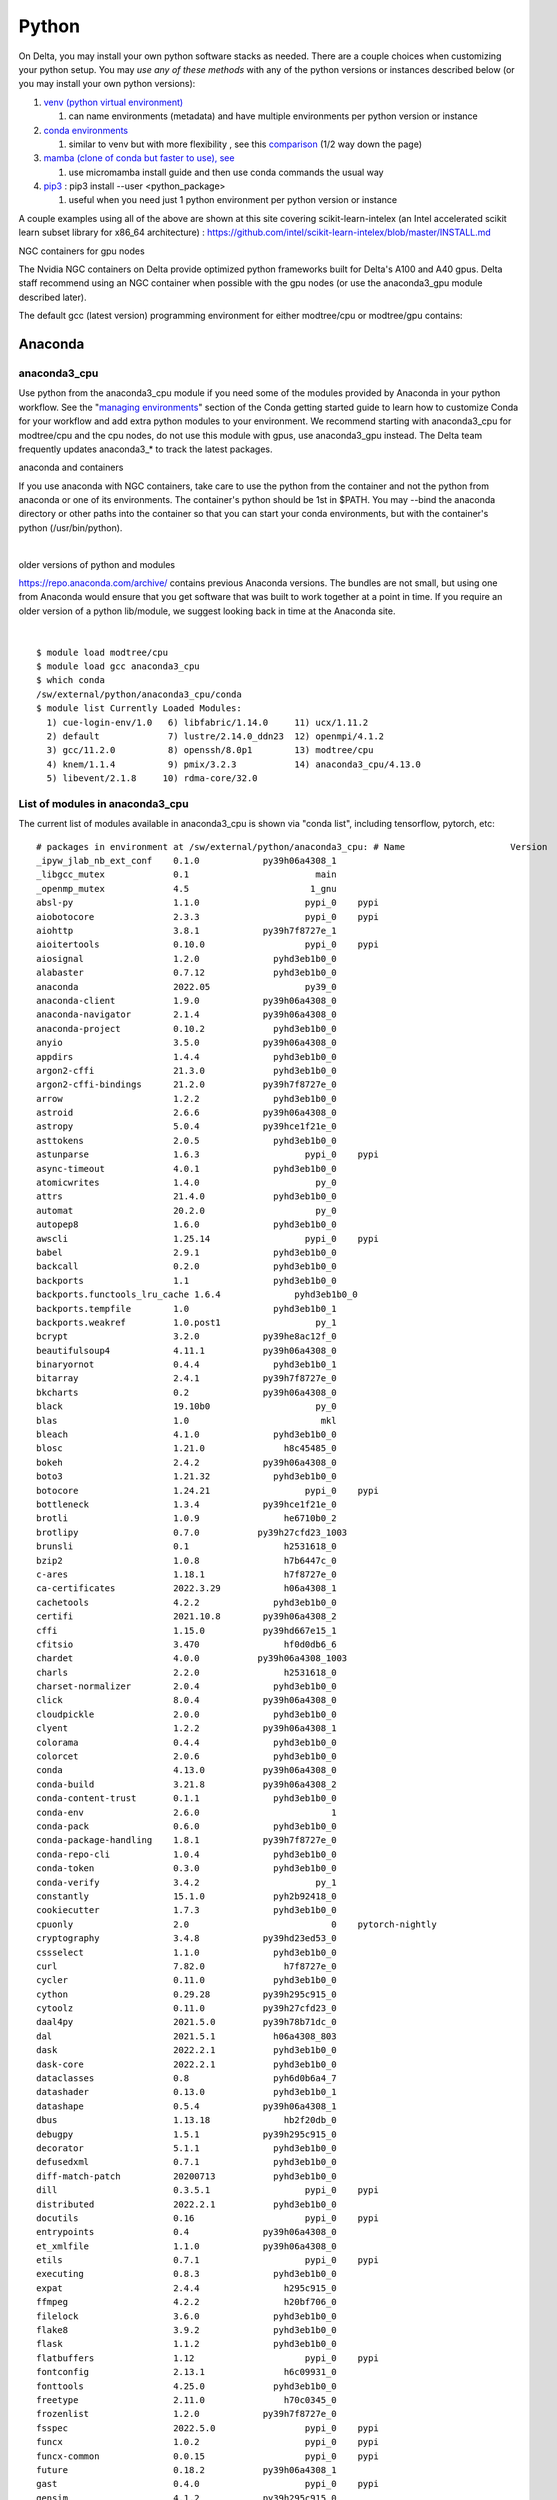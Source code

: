 Python
==========

On Delta, you may install your own python software stacks as needed.
There are a couple choices when customizing your python setup. You may
*use any of these methods* with any of the python versions or instances
described below (or you may install your own python versions):

#. `venv (python virtual
   environment) <https://docs.python.org/3/library/venv.html>`__

   #. can name environments (metadata) and have multiple environments
      per python version or instance

#. `conda
   environments <https://docs.conda.io/projects/conda/en/latest/user-guide/tasks/manage-environments.html>`__

   #. similar to venv but with more flexibility , see this
      `comparison <https://docs.conda.io/projects/conda/en/latest/user-guide/concepts/environments.html>`__
      (1/2 way down the page)
      
#. `mamba (clone of conda but faster to use), see 
   <https://mamba.readthedocs.io/en/latest/user_guide/micromamba.html>`__
   
   #. use micromamba install guide and then use conda commands the usual way

#. `pip3 <https://docs.python.org/3/installing/index.html>`__ : pip3
   install --user <python_package>

   #. useful when you need just 1 python environment per python version
      or instance

A couple examples using all of the above are shown at this site covering
scikit-learn-intelex (an Intel accelerated scikit learn subset library
for x86_64 architecture) :
https://github.com/intel/scikit-learn-intelex/blob/master/INSTALL.md

NGC containers for gpu nodes

The Nvidia NGC containers on Delta provide optimized python frameworks
built for Delta's A100 and A40 gpus. Delta staff recommend using an NGC
container when possible with the gpu nodes (or use the anaconda3_gpu
module described later).

The default gcc (latest version) programming environment for either
modtree/cpu or modtree/gpu contains:

Anaconda
~~~~~~~~

anaconda3_cpu
^^^^^^^^^^^^^

Use python from the anaconda3_cpu module if you need some of the modules
provided by Anaconda in your python workflow. See the "`managing
environments <https://docs.conda.io/projects/conda/en/latest/user-guide/getting-started.html#managing-environments>`__"
section of the Conda getting started guide to learn how to customize
Conda for your workflow and add extra python modules to your
environment. We recommend starting with anaconda3_cpu for modtree/cpu
and the cpu nodes, do not use this module with gpus, use anaconda3_gpu
instead. The Delta team frequently updates anaconda3_\* to track the
latest packages.

anaconda and containers

If you use anaconda with NGC containers, take care to use the python
from the container and not the python from anaconda or one of its
environments. The container's python should be 1st in $PATH. You may
--bind the anaconda directory or other paths into the container so that
you can start your conda environments, but with the container's python
(/usr/bin/python).

| 

older versions of python and modules

https://repo.anaconda.com/archive/ contains previous Anaconda versions.
The bundles are not small, but using one from Anaconda would ensure that
you get software that was built to work together at a point in time. If
you require an older version of a python lib/module, we suggest looking
back in time at the Anaconda site.

| 

::

   $ module load modtree/cpu
   $ module load gcc anaconda3_cpu
   $ which conda
   /sw/external/python/anaconda3_cpu/conda
   $ module list Currently Loaded Modules:
     1) cue-login-env/1.0   6) libfabric/1.14.0     11) ucx/1.11.2
     2) default             7) lustre/2.14.0_ddn23  12) openmpi/4.1.2
     3) gcc/11.2.0          8) openssh/8.0p1        13) modtree/cpu
     4) knem/1.1.4          9) pmix/3.2.3           14) anaconda3_cpu/4.13.0
     5) libevent/2.1.8     10) rdma-core/32.0

List of modules in anaconda3_cpu
^^^^^^^^^^^^^^^^^^^^^^^^^^^^^^^^

The current list of modules available in anaconda3_cpu is shown via
"conda list", including tensorflow, pytorch, etc:

::

   # packages in environment at /sw/external/python/anaconda3_cpu: # Name                    Version                   Build  Channel
   _ipyw_jlab_nb_ext_conf    0.1.0            py39h06a4308_1
   _libgcc_mutex             0.1                        main
   _openmp_mutex             4.5                       1_gnu
   absl-py                   1.1.0                    pypi_0    pypi
   aiobotocore               2.3.3                    pypi_0    pypi
   aiohttp                   3.8.1            py39h7f8727e_1
   aioitertools              0.10.0                   pypi_0    pypi
   aiosignal                 1.2.0              pyhd3eb1b0_0
   alabaster                 0.7.12             pyhd3eb1b0_0
   anaconda                  2022.05                  py39_0
   anaconda-client           1.9.0            py39h06a4308_0
   anaconda-navigator        2.1.4            py39h06a4308_0
   anaconda-project          0.10.2             pyhd3eb1b0_0
   anyio                     3.5.0            py39h06a4308_0
   appdirs                   1.4.4              pyhd3eb1b0_0
   argon2-cffi               21.3.0             pyhd3eb1b0_0
   argon2-cffi-bindings      21.2.0           py39h7f8727e_0
   arrow                     1.2.2              pyhd3eb1b0_0
   astroid                   2.6.6            py39h06a4308_0
   astropy                   5.0.4            py39hce1f21e_0
   asttokens                 2.0.5              pyhd3eb1b0_0
   astunparse                1.6.3                    pypi_0    pypi
   async-timeout             4.0.1              pyhd3eb1b0_0
   atomicwrites              1.4.0                      py_0
   attrs                     21.4.0             pyhd3eb1b0_0
   automat                   20.2.0                     py_0
   autopep8                  1.6.0              pyhd3eb1b0_0
   awscli                    1.25.14                  pypi_0    pypi
   babel                     2.9.1              pyhd3eb1b0_0
   backcall                  0.2.0              pyhd3eb1b0_0
   backports                 1.1                pyhd3eb1b0_0
   backports.functools_lru_cache 1.6.4              pyhd3eb1b0_0
   backports.tempfile        1.0                pyhd3eb1b0_1
   backports.weakref         1.0.post1                  py_1
   bcrypt                    3.2.0            py39he8ac12f_0
   beautifulsoup4            4.11.1           py39h06a4308_0
   binaryornot               0.4.4              pyhd3eb1b0_1
   bitarray                  2.4.1            py39h7f8727e_0
   bkcharts                  0.2              py39h06a4308_0
   black                     19.10b0                    py_0
   blas                      1.0                         mkl
   bleach                    4.1.0              pyhd3eb1b0_0
   blosc                     1.21.0               h8c45485_0
   bokeh                     2.4.2            py39h06a4308_0
   boto3                     1.21.32            pyhd3eb1b0_0
   botocore                  1.24.21                  pypi_0    pypi
   bottleneck                1.3.4            py39hce1f21e_0
   brotli                    1.0.9                he6710b0_2
   brotlipy                  0.7.0           py39h27cfd23_1003
   brunsli                   0.1                  h2531618_0
   bzip2                     1.0.8                h7b6447c_0
   c-ares                    1.18.1               h7f8727e_0
   ca-certificates           2022.3.29            h06a4308_1
   cachetools                4.2.2              pyhd3eb1b0_0
   certifi                   2021.10.8        py39h06a4308_2
   cffi                      1.15.0           py39hd667e15_1
   cfitsio                   3.470                hf0d0db6_6
   chardet                   4.0.0           py39h06a4308_1003
   charls                    2.2.0                h2531618_0
   charset-normalizer        2.0.4              pyhd3eb1b0_0
   click                     8.0.4            py39h06a4308_0
   cloudpickle               2.0.0              pyhd3eb1b0_0
   clyent                    1.2.2            py39h06a4308_1
   colorama                  0.4.4              pyhd3eb1b0_0
   colorcet                  2.0.6              pyhd3eb1b0_0
   conda                     4.13.0           py39h06a4308_0
   conda-build               3.21.8           py39h06a4308_2
   conda-content-trust       0.1.1              pyhd3eb1b0_0
   conda-env                 2.6.0                         1
   conda-pack                0.6.0              pyhd3eb1b0_0
   conda-package-handling    1.8.1            py39h7f8727e_0
   conda-repo-cli            1.0.4              pyhd3eb1b0_0
   conda-token               0.3.0              pyhd3eb1b0_0
   conda-verify              3.4.2                      py_1
   constantly                15.1.0             pyh2b92418_0
   cookiecutter              1.7.3              pyhd3eb1b0_0
   cpuonly                   2.0                           0    pytorch-nightly
   cryptography              3.4.8            py39hd23ed53_0
   cssselect                 1.1.0              pyhd3eb1b0_0
   curl                      7.82.0               h7f8727e_0
   cycler                    0.11.0             pyhd3eb1b0_0
   cython                    0.29.28          py39h295c915_0
   cytoolz                   0.11.0           py39h27cfd23_0
   daal4py                   2021.5.0         py39h78b71dc_0
   dal                       2021.5.1           h06a4308_803
   dask                      2022.2.1           pyhd3eb1b0_0
   dask-core                 2022.2.1           pyhd3eb1b0_0
   dataclasses               0.8                pyh6d0b6a4_7
   datashader                0.13.0             pyhd3eb1b0_1
   datashape                 0.5.4            py39h06a4308_1
   dbus                      1.13.18              hb2f20db_0
   debugpy                   1.5.1            py39h295c915_0
   decorator                 5.1.1              pyhd3eb1b0_0
   defusedxml                0.7.1              pyhd3eb1b0_0
   diff-match-patch          20200713           pyhd3eb1b0_0
   dill                      0.3.5.1                  pypi_0    pypi
   distributed               2022.2.1           pyhd3eb1b0_0
   docutils                  0.16                     pypi_0    pypi
   entrypoints               0.4              py39h06a4308_0
   et_xmlfile                1.1.0            py39h06a4308_0
   etils                     0.7.1                    pypi_0    pypi
   executing                 0.8.3              pyhd3eb1b0_0
   expat                     2.4.4                h295c915_0
   ffmpeg                    4.2.2                h20bf706_0
   filelock                  3.6.0              pyhd3eb1b0_0
   flake8                    3.9.2              pyhd3eb1b0_0
   flask                     1.1.2              pyhd3eb1b0_0
   flatbuffers               1.12                     pypi_0    pypi
   fontconfig                2.13.1               h6c09931_0
   fonttools                 4.25.0             pyhd3eb1b0_0
   freetype                  2.11.0               h70c0345_0
   frozenlist                1.2.0            py39h7f8727e_0
   fsspec                    2022.5.0                 pypi_0    pypi
   funcx                     1.0.2                    pypi_0    pypi
   funcx-common              0.0.15                   pypi_0    pypi
   future                    0.18.2           py39h06a4308_1
   gast                      0.4.0                    pypi_0    pypi
   gensim                    4.1.2            py39h295c915_0
   giflib                    5.2.1                h7b6447c_0
   glib                      2.69.1               h4ff587b_1
   glob2                     0.7                pyhd3eb1b0_0
   globus-cli                3.8.0                    pypi_0    pypi
   globus-sdk                3.11.0                   pypi_0    pypi
   gmp                       6.2.1                h2531618_2
   gmpy2                     2.1.2            py39heeb90bb_0
   gnutls                    3.6.15               he1e5248_0
   google-api-core           1.25.1             pyhd3eb1b0_0
   google-auth               1.33.0             pyhd3eb1b0_0
   google-auth-oauthlib      0.4.6                    pypi_0    pypi
   google-cloud-core         1.7.1              pyhd3eb1b0_0
   google-cloud-storage      1.31.0                     py_0
   google-crc32c             1.1.2            py39h27cfd23_0
   google-pasta              0.2.0                    pypi_0    pypi
   google-resumable-media    1.3.1              pyhd3eb1b0_1
   googleapis-common-protos  1.53.0           py39h06a4308_0
   greenlet                  1.1.1            py39h295c915_0
   grpcio                    1.42.0           py39hce63b2e_0
   gst-plugins-base          1.14.0               h8213a91_2
   gstreamer                 1.14.0               h28cd5cc_2
   gviz-api                  1.10.0                   pypi_0    pypi
   h5py                      3.6.0            py39ha0f2276_0
   hdf5                      1.10.6               hb1b8bf9_0
   heapdict                  1.0.1              pyhd3eb1b0_0
   holoviews                 1.14.8             pyhd3eb1b0_0
   hvplot                    0.7.3              pyhd3eb1b0_1
   hyperlink                 21.0.0             pyhd3eb1b0_0
   icu                       58.2                 he6710b0_3
   idna                      3.3                pyhd3eb1b0_0
   imagecodecs               2021.8.26        py39h4cda21f_0
   imageio                   2.9.0              pyhd3eb1b0_0
   imagesize                 1.3.0              pyhd3eb1b0_0
   importlib-metadata        4.11.3           py39h06a4308_0
   importlib-resources       5.9.0                    pypi_0    pypi
   importlib_metadata        4.11.3               hd3eb1b0_0
   incremental               21.3.0             pyhd3eb1b0_0
   inflection                0.5.1            py39h06a4308_0
   iniconfig                 1.1.1              pyhd3eb1b0_0
   intake                    0.6.5              pyhd3eb1b0_0
   intel-openmp              2021.4.0          h06a4308_3561
   intervaltree              3.1.0              pyhd3eb1b0_0
   ipykernel                 6.9.1            py39h06a4308_0
   ipython                   8.2.0            py39h06a4308_0
   ipython_genutils          0.2.0              pyhd3eb1b0_1
   ipywidgets                7.6.5              pyhd3eb1b0_1
   isort                     5.9.3              pyhd3eb1b0_0
   itemadapter               0.3.0              pyhd3eb1b0_0
   itemloaders               1.0.4              pyhd3eb1b0_1
   itsdangerous              2.0.1              pyhd3eb1b0_0
   jax                       0.3.16                   pypi_0    pypi
   jaxlib                    0.3.15                   pypi_0    pypi
   jdcal                     1.4.1              pyhd3eb1b0_0
   jedi                      0.18.1           py39h06a4308_1
   jeepney                   0.7.1              pyhd3eb1b0_0
   jinja2                    2.11.3             pyhd3eb1b0_0
   jinja2-time               0.2.0              pyhd3eb1b0_3
   jmespath                  0.10.0             pyhd3eb1b0_0
   joblib                    1.1.0              pyhd3eb1b0_0
   jpeg                      9e                   h7f8727e_0
   jq                        1.6               h27cfd23_1000
   json5                     0.9.6              pyhd3eb1b0_0
   jsonschema                4.4.0            py39h06a4308_0
   jupyter                   1.0.0            py39h06a4308_7
   jupyter_client            6.1.12             pyhd3eb1b0_0
   jupyter_console           6.4.0              pyhd3eb1b0_0
   jupyter_core              4.9.2            py39h06a4308_0
   jupyter_server            1.13.5             pyhd3eb1b0_0
   jupyterlab                3.3.2              pyhd3eb1b0_0
   jupyterlab_pygments       0.1.2                      py_0
   jupyterlab_server         2.10.3             pyhd3eb1b0_1
   jupyterlab_widgets        1.0.0              pyhd3eb1b0_1
   jxrlib                    1.1                  h7b6447c_2
   keras                     2.9.0                    pypi_0    pypi
   keras-preprocessing       1.1.2                    pypi_0    pypi
   keyring                   23.4.0           py39h06a4308_0
   kiwisolver                1.3.2            py39h295c915_0
   krb5                      1.19.2               hac12032_0
   lame                      3.100                h7b6447c_0
   lazy-object-proxy         1.6.0            py39h27cfd23_0
   lcms2                     2.12                 h3be6417_0
   ld_impl_linux-64          2.35.1               h7274673_9
   lerc                      3.0                  h295c915_0
   libaec                    1.0.4                he6710b0_1
   libarchive                3.4.2                h62408e4_0
   libclang                  14.0.1                   pypi_0    pypi
   libcrc32c                 1.1.1                he6710b0_2
   libcurl                   7.82.0               h0b77cf5_0
   libdeflate                1.8                  h7f8727e_5
   libedit                   3.1.20210910         h7f8727e_0
   libev                     4.33                 h7f8727e_1
   libffi                    3.3                  he6710b0_2
   libgcc-ng                 9.3.0               h5101ec6_17
   libgfortran-ng            7.5.0               ha8ba4b0_17
   libgfortran4              7.5.0               ha8ba4b0_17
   libgomp                   9.3.0               h5101ec6_17
   libidn2                   2.3.2                h7f8727e_0
   liblief                   0.11.5               h295c915_1
   libllvm11                 11.1.0               h3826bc1_1
   libnghttp2                1.46.0               hce63b2e_0
   libopus                   1.3.1                h7b6447c_0
   libpng                    1.6.37               hbc83047_0
   libprotobuf               3.19.1               h4ff587b_0
   libsodium                 1.0.18               h7b6447c_0
   libspatialindex           1.9.3                h2531618_0
   libssh2                   1.10.0               h8f2d780_0
   libstdcxx-ng              9.3.0               hd4cf53a_17
   libtasn1                  4.16.0               h27cfd23_0
   libtiff                   4.2.0                h85742a9_0
   libunistring              0.9.10               h27cfd23_0
   libuuid                   1.0.3                h7f8727e_2
   libvpx                    1.7.0                h439df22_0
   libwebp                   1.2.2                h55f646e_0
   libwebp-base              1.2.2                h7f8727e_0
   libxcb                    1.14                 h7b6447c_0
   libxml2                   2.9.12               h03d6c58_0
   libxslt                   1.1.34               hc22bd24_0
   libzopfli                 1.0.3                he6710b0_0
   llvmlite                  0.38.0           py39h4ff587b_0
   locket                    0.2.1            py39h06a4308_2
   lxml                      4.8.0            py39h1f438cf_0
   lz4-c                     1.9.3                h295c915_1
   lzo                       2.10                 h7b6447c_2
   markdown                  3.3.4            py39h06a4308_0
   markupsafe                2.0.1            py39h27cfd23_0
   matplotlib                3.5.1            py39h06a4308_1
   matplotlib-base           3.5.1            py39ha18d171_1
   matplotlib-inline         0.1.2              pyhd3eb1b0_2
   mccabe                    0.6.1            py39h06a4308_1
   mistune                   0.8.4           py39h27cfd23_1000
   mkl                       2021.4.0           h06a4308_640
   mkl-service               2.4.0            py39h7f8727e_0
   mkl_fft                   1.3.1            py39hd3c417c_0
   mkl_random                1.2.2            py39h51133e4_0
   mock                      4.0.3              pyhd3eb1b0_0
   mpc                       1.1.0                h10f8cd9_1
   mpfr                      4.0.2                hb69a4c5_1
   mpi                       1.0                       mpich
   mpich                     3.3.2                hc856adb_0
   mpmath                    1.2.1            py39h06a4308_0
   msgpack-python            1.0.2            py39hff7bd54_1
   multidict                 5.2.0            py39h7f8727e_2
   multipledispatch          0.6.0            py39h06a4308_0
   munkres                   1.1.4                      py_0
   mypy_extensions           0.4.3            py39h06a4308_1
   navigator-updater         0.2.1                    py39_1
   nbclassic                 0.3.5              pyhd3eb1b0_0
   nbclient                  0.5.13           py39h06a4308_0
   nbconvert                 6.4.4            py39h06a4308_0
   nbformat                  5.3.0            py39h06a4308_0
   ncurses                   6.3                  h7f8727e_2
   nest-asyncio              1.5.5            py39h06a4308_0
   nettle                    3.7.3                hbbd107a_1
   networkx                  2.7.1              pyhd3eb1b0_0
   nltk                      3.7                pyhd3eb1b0_0
   nose                      1.3.7           pyhd3eb1b0_1008
   notebook                  6.4.8            py39h06a4308_0
   numba                     0.55.1           py39h51133e4_0
   numexpr                   2.8.1            py39h6abb31d_0
   numpy                     1.21.5           py39he7a7128_1
   numpy-base                1.21.5           py39hf524024_1
   numpydoc                  1.2                pyhd3eb1b0_0
   oauthlib                  3.2.0                    pypi_0    pypi
   olefile                   0.46               pyhd3eb1b0_0
   oniguruma                 6.9.7.1              h27cfd23_0
   openh264                  2.1.1                h4ff587b_0
   openjpeg                  2.4.0                h3ad879b_0
   openpyxl                  3.0.9              pyhd3eb1b0_0
   openssl                   1.1.1n               h7f8727e_0
   opt-einsum                3.3.0                    pypi_0    pypi
   packaging                 21.3               pyhd3eb1b0_0
   pandas                    1.4.2            py39h295c915_0
   pandocfilters             1.5.0              pyhd3eb1b0_0
   panel                     0.13.0           py39h06a4308_0
   param                     1.12.0             pyhd3eb1b0_0
   parsel                    1.6.0            py39h06a4308_0
   parso                     0.8.3              pyhd3eb1b0_0
   partd                     1.2.0              pyhd3eb1b0_1
   patchelf                  0.13                 h295c915_0
   pathspec                  0.7.0                      py_0
   patsy                     0.5.2            py39h06a4308_1
   pcre                      8.45                 h295c915_0
   pep8                      1.7.1            py39h06a4308_0
   pexpect                   4.8.0              pyhd3eb1b0_3
   pickleshare               0.7.5           pyhd3eb1b0_1003
   pillow                    9.0.1            py39h22f2fdc_0
   pip                       21.2.4           py39h06a4308_0
   pkginfo                   1.8.2              pyhd3eb1b0_0
   plotly                    5.6.0              pyhd3eb1b0_0
   pluggy                    1.0.0            py39h06a4308_1
   poyo                      0.5.0              pyhd3eb1b0_0
   prometheus_client         0.13.1             pyhd3eb1b0_0
   prompt-toolkit            3.0.20             pyhd3eb1b0_0
   prompt_toolkit            3.0.20               hd3eb1b0_0
   protego                   0.1.16                     py_0
   protobuf                  3.19.1           py39h295c915_0
   psutil                    5.8.0            py39h27cfd23_1
   ptyprocess                0.7.0              pyhd3eb1b0_2
   pure_eval                 0.2.2              pyhd3eb1b0_0
   py                        1.11.0             pyhd3eb1b0_0
   py-lief                   0.11.5           py39h295c915_1
   pyasn1                    0.4.8              pyhd3eb1b0_0
   pyasn1-modules            0.2.8                      py_0
   pycodestyle               2.7.0              pyhd3eb1b0_0
   pycosat                   0.6.3            py39h27cfd23_0
   pycparser                 2.21               pyhd3eb1b0_0
   pyct                      0.4.6            py39h06a4308_0
   pycurl                    7.44.1           py39h8f2d780_1
   pydantic                  1.10.2                   pypi_0    pypi
   pydispatcher              2.0.5            py39h06a4308_2
   pydocstyle                6.1.1              pyhd3eb1b0_0
   pyerfa                    2.0.0            py39h27cfd23_0
   pyflakes                  2.3.1              pyhd3eb1b0_0
   pygments                  2.11.2             pyhd3eb1b0_0
   pyhamcrest                2.0.2              pyhd3eb1b0_2
   pyjwt                     2.1.0            py39h06a4308_0
   pylint                    2.9.6            py39h06a4308_1
   pyls-spyder               0.4.0              pyhd3eb1b0_0
   pyodbc                    4.0.32           py39h295c915_1
   pyopenssl                 21.0.0             pyhd3eb1b0_1
   pyparsing                 3.0.4              pyhd3eb1b0_0
   pyqt                      5.9.2            py39h2531618_6
   pyrsistent                0.18.0           py39heee7806_0
   pysocks                   1.7.1            py39h06a4308_0
   pytables                  3.6.1            py39h77479fe_1
   pytest                    7.1.1            py39h06a4308_0
   python                    3.9.12               h12debd9_0
   python-dateutil           2.8.2              pyhd3eb1b0_0
   python-fastjsonschema     2.15.1             pyhd3eb1b0_0
   python-libarchive-c       2.9                pyhd3eb1b0_1
   python-lsp-black          1.0.0              pyhd3eb1b0_0
   python-lsp-jsonrpc        1.0.0              pyhd3eb1b0_0
   python-lsp-server         1.2.4              pyhd3eb1b0_0
   python-slugify            5.0.2              pyhd3eb1b0_0
   python-snappy             0.6.0            py39h2531618_3
   pytorch                   1.13.0.dev20220620     py3.9_cpu_0    pytorch-nightly
   pytorch-mutex             1.0                         cpu    pytorch-nightly
   pytz                      2021.3             pyhd3eb1b0_0
   pyviz_comms               2.0.2              pyhd3eb1b0_0
   pywavelets                1.3.0            py39h7f8727e_0
   pyxdg                     0.27               pyhd3eb1b0_0
   pyyaml                    5.4.1                    pypi_0    pypi
   pyzmq                     22.3.0           py39h295c915_2
   qdarkstyle                3.0.2              pyhd3eb1b0_0
   qstylizer                 0.1.10             pyhd3eb1b0_0
   qt                        5.9.7                h5867ecd_1
   qtawesome                 1.0.3              pyhd3eb1b0_0
   qtconsole                 5.3.0              pyhd3eb1b0_0
   qtpy                      2.0.1              pyhd3eb1b0_0
   queuelib                  1.5.0            py39h06a4308_0
   readline                  8.1.2                h7f8727e_1
   regex                     2022.3.15        py39h7f8727e_0
   requests                  2.27.1             pyhd3eb1b0_0
   requests-file             1.5.1              pyhd3eb1b0_0
   requests-oauthlib         1.3.1                    pypi_0    pypi
   ripgrep                   12.1.1                        0
   rope                      0.22.0             pyhd3eb1b0_0
   rsa                       4.7.2              pyhd3eb1b0_1
   rtree                     0.9.7            py39h06a4308_1
   ruamel_yaml               0.15.100         py39h27cfd23_0
   s3fs                      2022.5.0                 pypi_0    pypi
   s3transfer                0.6.0                    pypi_0    pypi
   scikit-image              0.19.2           py39h51133e4_0
   scikit-learn              1.0.2            py39h51133e4_1
   scikit-learn-intelex      2021.5.0         py39h06a4308_0
   scipy                     1.7.3            py39hc147768_0
   scrapy                    2.6.1            py39h06a4308_0
   seaborn                   0.11.2             pyhd3eb1b0_0
   secretstorage             3.3.1            py39h06a4308_0
   send2trash                1.8.0              pyhd3eb1b0_1
   service_identity          18.1.0             pyhd3eb1b0_1
   setuptools                61.2.0           py39h06a4308_0
   sip                       4.19.13          py39h295c915_0
   six                       1.16.0             pyhd3eb1b0_1
   smart_open                5.1.0              pyhd3eb1b0_0
   snappy                    1.1.9                h295c915_0
   sniffio                   1.2.0            py39h06a4308_1
   snowballstemmer           2.2.0              pyhd3eb1b0_0
   sortedcollections         2.1.0              pyhd3eb1b0_0
   sortedcontainers          2.4.0              pyhd3eb1b0_0
   soupsieve                 2.3.1              pyhd3eb1b0_0
   sphinx                    4.4.0              pyhd3eb1b0_0
   sphinxcontrib-applehelp   1.0.2              pyhd3eb1b0_0
   sphinxcontrib-devhelp     1.0.2              pyhd3eb1b0_0
   sphinxcontrib-htmlhelp    2.0.0              pyhd3eb1b0_0
   sphinxcontrib-jsmath      1.0.1              pyhd3eb1b0_0
   sphinxcontrib-qthelp      1.0.3              pyhd3eb1b0_0
   sphinxcontrib-serializinghtml 1.1.5              pyhd3eb1b0_0
   spyder                    5.1.5            py39h06a4308_1
   spyder-kernels            2.1.3            py39h06a4308_0
   sqlalchemy                1.4.32           py39h7f8727e_0
   sqlite                    3.38.2               hc218d9a_0
   stack_data                0.2.0              pyhd3eb1b0_0
   statsmodels               0.13.2           py39h7f8727e_0
   sympy                     1.10.1           py39h06a4308_0
   tabulate                  0.8.9            py39h06a4308_0
   tbb                       2021.5.0             hd09550d_0
   tbb4py                    2021.5.0         py39hd09550d_0
   tblib                     1.7.0              pyhd3eb1b0_0
   tenacity                  8.0.1            py39h06a4308_0
   tensorboard               2.9.1                    pypi_0    pypi
   tensorboard-data-server   0.6.1                    pypi_0    pypi
   tensorboard-plugin-profile 2.8.0                    pypi_0    pypi
   tensorboard-plugin-wit    1.8.1                    pypi_0    pypi
   tensorflow                2.9.1                    pypi_0    pypi
   tensorflow-estimator      2.9.0                    pypi_0    pypi
   tensorflow-io-gcs-filesystem 0.26.0                   pypi_0    pypi
   termcolor                 1.1.0                    pypi_0    pypi
   terminado                 0.13.1           py39h06a4308_0
   testpath                  0.5.0              pyhd3eb1b0_0
   text-unidecode            1.3                pyhd3eb1b0_0
   textdistance              4.2.1              pyhd3eb1b0_0
   threadpoolctl             2.2.0              pyh0d69192_0
   three-merge               0.1.1              pyhd3eb1b0_0
   tifffile                  2021.7.2           pyhd3eb1b0_2
   tinycss                   0.4             pyhd3eb1b0_1002
   tk                        8.6.11               h1ccaba5_0
   tldextract                3.2.0              pyhd3eb1b0_0
   toml                      0.10.2             pyhd3eb1b0_0
   tomli                     1.2.2              pyhd3eb1b0_0
   toolz                     0.11.2             pyhd3eb1b0_0
   torchaudio                0.13.0.dev20220621        py39_cpu    pytorch-nightly
   torchvision               0.14.0.dev20220621        py39_cpu    pytorch-nightly
   tornado                   6.1              py39h27cfd23_0
   tqdm                      4.64.0           py39h06a4308_0
   traitlets                 5.1.1              pyhd3eb1b0_0
   twisted                   22.2.0           py39h7f8727e_0
   typed-ast                 1.4.3            py39h7f8727e_1
   typing-extensions         4.1.1                hd3eb1b0_0
   typing_extensions         4.1.1              pyh06a4308_0
   tzdata                    2022a                hda174b7_0
   ujson                     5.1.0            py39h295c915_0
   unidecode                 1.2.0              pyhd3eb1b0_0
   unixodbc                  2.3.9                h7b6447c_0
   urllib3                   1.26.9           py39h06a4308_0
   w3lib                     1.21.0             pyhd3eb1b0_0
   watchdog                  2.1.6            py39h06a4308_0
   wcwidth                   0.2.5              pyhd3eb1b0_0
   webencodings              0.5.1            py39h06a4308_1
   websocket-client          0.58.0           py39h06a4308_4
   websockets                10.3                     pypi_0    pypi
   werkzeug                  2.0.3              pyhd3eb1b0_0
   wget                      1.21.3               h0b77cf5_0
   wheel                     0.37.1             pyhd3eb1b0_0
   widgetsnbextension        3.5.2            py39h06a4308_0
   wrapt                     1.12.1           py39he8ac12f_1
   wurlitzer                 3.0.2            py39h06a4308_0
   x264                      1!157.20191217       h7b6447c_0
   xarray                    0.20.1             pyhd3eb1b0_1
   xlrd                      2.0.1              pyhd3eb1b0_0
   xlsxwriter                3.0.3              pyhd3eb1b0_0
   xz                        5.2.5                h7b6447c_0
   yaml                      0.2.5                h7b6447c_0
   yapf                      0.31.0             pyhd3eb1b0_0
   yarl                      1.6.3            py39h27cfd23_0
   zeromq                    4.3.4                h2531618_0
   zfp                       0.5.5                h295c915_6
   zict                      2.0.0              pyhd3eb1b0_0
   zipp                      3.7.0              pyhd3eb1b0_0
   zlib                      1.2.12               h7f8727e_2
   zope                      1.0              py39h06a4308_1
   zope.interface            5.4.0            py39h7f8727e_0
   zstd                      1.4.9                haebb681_0    
